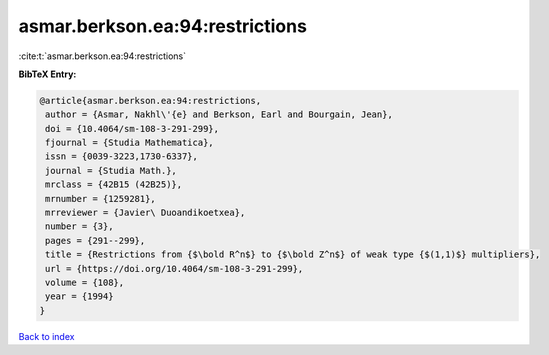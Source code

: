 asmar.berkson.ea:94:restrictions
================================

:cite:t:`asmar.berkson.ea:94:restrictions`

**BibTeX Entry:**

.. code-block:: bibtex

   @article{asmar.berkson.ea:94:restrictions,
    author = {Asmar, Nakhl\'{e} and Berkson, Earl and Bourgain, Jean},
    doi = {10.4064/sm-108-3-291-299},
    fjournal = {Studia Mathematica},
    issn = {0039-3223,1730-6337},
    journal = {Studia Math.},
    mrclass = {42B15 (42B25)},
    mrnumber = {1259281},
    mrreviewer = {Javier\ Duoandikoetxea},
    number = {3},
    pages = {291--299},
    title = {Restrictions from {$\bold R^n$} to {$\bold Z^n$} of weak type {$(1,1)$} multipliers},
    url = {https://doi.org/10.4064/sm-108-3-291-299},
    volume = {108},
    year = {1994}
   }

`Back to index <../By-Cite-Keys.rst>`_
